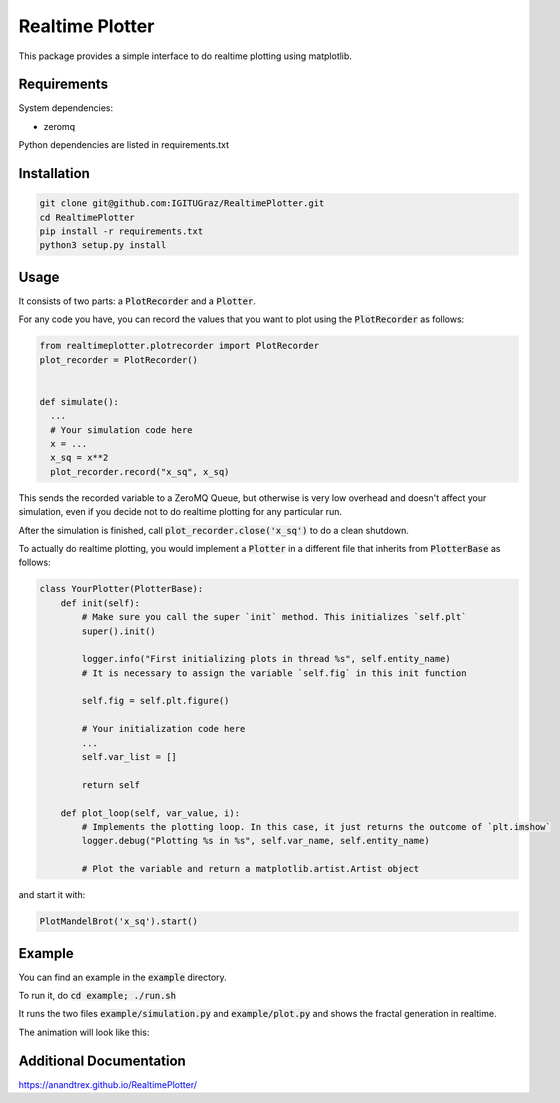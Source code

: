 Realtime Plotter
----------------

This package provides a simple interface to do realtime plotting using matplotlib.


Requirements
************

System dependencies:

* zeromq

Python dependencies are listed in requirements.txt


Installation
************

.. code:: bash

    git clone git@github.com:IGITUGraz/RealtimePlotter.git
    cd RealtimePlotter
    pip install -r requirements.txt
    python3 setup.py install


Usage
*****

It consists of two parts: a :code:`PlotRecorder` and a :code:`Plotter`.

For any code you have, you can record the values that you want to plot using the :code:`PlotRecorder` as follows:

.. code:: python

    from realtimeplotter.plotrecorder import PlotRecorder
    plot_recorder = PlotRecorder()


    def simulate():
      ...
      # Your simulation code here
      x = ...
      x_sq = x**2
      plot_recorder.record("x_sq", x_sq)



This sends the recorded variable to a ZeroMQ Queue, but otherwise is very low overhead and doesn't affect your
simulation, even if you decide not to do realtime plotting for any particular run.

After the simulation is finished, call :code:`plot_recorder.close('x_sq')` to do a clean shutdown.

To actually do realtime plotting, you would implement a :code:`Plotter` in a different file that inherits from :code:`PlotterBase`
as follows:

.. code:: python

    class YourPlotter(PlotterBase):
        def init(self):
            # Make sure you call the super `init` method. This initializes `self.plt`
            super().init()

            logger.info("First initializing plots in thread %s", self.entity_name)
            # It is necessary to assign the variable `self.fig` in this init function

            self.fig = self.plt.figure()

            # Your initialization code here
            ...
            self.var_list = []

            return self

        def plot_loop(self, var_value, i):
            # Implements the plotting loop. In this case, it just returns the outcome of `plt.imshow`
            logger.debug("Plotting %s in %s", self.var_name, self.entity_name)

            # Plot the variable and return a matplotlib.artist.Artist object



and start it with:

.. code:: python

    PlotMandelBrot('x_sq').start()


Example
*******

You can find an example in the :code:`example` directory.

To run it, do :code:`cd example; ./run.sh`

It runs the two files :code:`example/simulation.py` and :code:`example/plot.py` and shows the fractal generation in realtime.

The animation will look like this:

.. image:: _static/animation.gif

Additional Documentation
************************

https://anandtrex.github.io/RealtimePlotter/
